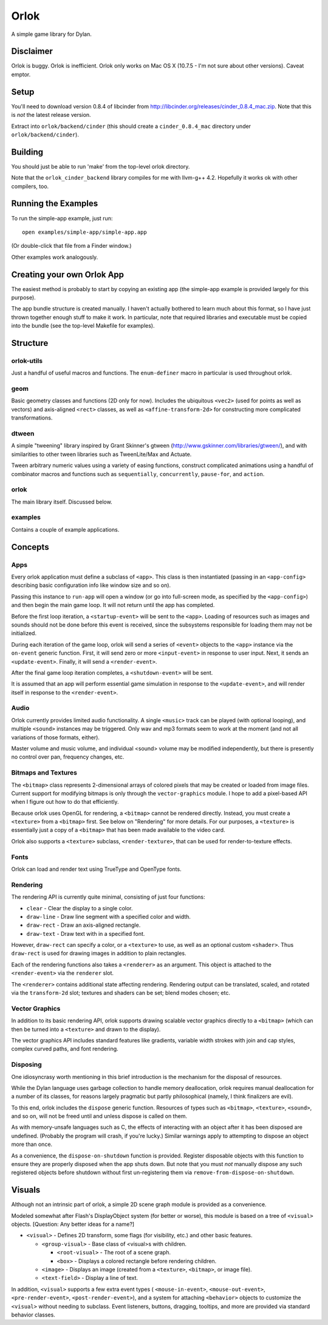 Orlok
=====

A simple game library for Dylan.

Disclaimer
----------

Orlok is buggy. Orlok is inefficient. Orlok only works on Mac OS X
(10.7.5 - I'm not sure about other versions). Caveat emptor.

Setup
-----

You'll need to download version 0.8.4 of libcinder from http://libcinder.org/releases/cinder_0.8.4_mac.zip.
Note that this is *not* the latest release version.

Extract into ``orlok/backend/cinder`` (this should create a ``cinder_0.8.4_mac``
directory under ``orlok/backend/cinder``).

Building
--------
You should just be able to run 'make' from the top-level orlok directory.

Note that the ``orlok_cinder_backend`` library compiles for me with llvm-g++ 4.2.
Hopefully it works ok with other compilers, too.

Running the Examples
--------------------
To run the simple-app example, just run::

    open examples/simple-app/simple-app.app

(Or double-click that file from a Finder window.)

Other examples work analogously.

Creating your own Orlok App
---------------------------
The easiest method is probably to start by copying an existing app (the
simple-app example is provided largely for this purpose).

The app bundle structure is created manually. I haven't actually bothered to
learn much about this format, so I have just thrown together enough stuff to
make it work. In particular, note that required libraries and executable must
be copied into the bundle (see the top-level Makefile for examples).

Structure
---------

orlok-utils
...........
Just a handful of useful macros and functions.
The ``enum-definer`` macro in particular is used throughout orlok.

geom
....
Basic geometry classes and functions (2D only for now). Includes the
ubiquitous ``<vec2>`` (used for points as well as vectors) and axis-aligned
``<rect>`` classes, as well as ``<affine-transform-2d>`` for constructing
more complicated transformations.

dtween
......
A simple "tweening" library inspired by Grant Skinner's gtween
(http://www.gskinner.com/libraries/gtween/), and with similarities to other
tween libraries such as TweenLite/Max and Actuate.

Tween arbitrary numeric values using a variety of easing functions, construct
complicated animations using a handful of combinator macros and functions such
as ``sequentially``, ``concurrently``, ``pause-for``, and ``action``.

orlok
.....
The main library itself. Discussed below.

examples
........
Contains a couple of example applications.


Concepts
--------

Apps
....

Every orlok application must define a subclass of ``<app>``. This class is then
instantiated (passing in an ``<app-config>`` describing basic configuration
info like window size and so on).

Passing this instance to ``run-app`` will open a window (or go into full-screen
mode, as specified by the ``<app-config>``) and then begin the main game loop.
It will not return until the app has completed.

Before the first loop iteration, a ``<startup-event>`` will be sent to the
``<app>``. Loading of resources such as images and sounds should not be done
before this event is received, since the subsystems responsible for loading
them may not be initialized.

During each iteration of the game loop, orlok will send a series of ``<event>``
objects to the ``<app>`` instance via the ``on-event`` generic function.
First, it will send zero or more ``<input-event>`` in response to user input.
Next, it sends an ``<update-event>``. Finally, it will send a ``<render-event>``.

After the final game loop iteration completes, a ``<shutdown-event>`` will be
sent.

It is assumed that an app will perform essential game simulation in response to
the ``<update-event>``, and will render itself in response to the
``<render-event>``.


Audio
.....

Orlok currently provides limited audio functionality. A single ``<music>``
track can be played (with optional looping), and multiple ``<sound>`` instances
may be triggered. Only wav and mp3 formats seem to work at the moment (and not
all variations of those formats, either).

Master volume and music volume, and individual <sound> volume may be modified
independently, but there is presently no control over pan, frequency changes,
etc.

Bitmaps and Textures
....................

The ``<bitmap>`` class represents 2-dimensional arrays of colored pixels that
may be created or loaded from image files. Current support for modifying
bitmaps is only through the ``vector-graphics`` module. I hope to add a
pixel-based API when I figure out how to do that efficiently.

Because orlok uses OpenGL for rendering, a ``<bitmap>`` cannot be rendered
directly. Instead, you must create a ``<texture>`` from a ``<bitmap>`` first.
See below on "Rendering" for more details. For our purposes, a ``<texture>``
is essentially just a copy of a ``<bitmap>`` that has been made available to
the video card.

Orlok also supports a ``<texture>`` subclass, ``<render-texture>``, that can be
used for render-to-texture effects.

Fonts
.....

Orlok can load and render text using TrueType and OpenType fonts.

Rendering
.........

The rendering API is currently quite minimal, consisting of just four
functions:

* ``clear`` - Clear the display to a single color.
* ``draw-line`` - Draw line segment with a specified color and width.
* ``draw-rect`` - Draw an axis-aligned rectangle.
* ``draw-text`` - Draw text with in a specified font.

However, ``draw-rect`` can specify a color, or a ``<texture>`` to use, as well
as an optional custom ``<shader>``. Thus ``draw-rect`` is used for drawing
images in addition to plain rectangles.

Each of the rendering functions also takes a ``<renderer>`` as an argument.
This object is attached to the ``<render-event>`` via the ``renderer`` slot.

The ``<renderer>`` contains additional state affecting rendering. Rendering
output can be translated, scaled, and rotated via the ``transform-2d`` slot;
textures and shaders can be set; blend modes chosen; etc.


Vector Graphics
...............

In addition to its basic rendering API, orlok supports drawing scalable
vector graphics directly to a ``<bitmap>`` (which can then be turned into 
a ``<texture>`` and drawn to the display).

The vector graphics API includes standard features like gradients, variable
width strokes with join and cap styles, complex curved paths, and font
rendering.


Disposing
.........

One idiosyncrasy worth mentioning in this brief introduction is the mechanism
for the disposal of resources.

While the Dylan language uses garbage collection to handle memory deallocation,
orlok requires manual deallocation for a number of its classes, for reasons
largely pragmatic but partly philosophical (namely, I think finalizers are
evil).

To this end, orlok includes the ``dispose`` generic function. Resources of
types such as ``<bitmap>``, ``<texture>``, ``<sound>``, and so on, will not
be freed until and unless dispose is called on them.

As with memory-unsafe languages such as C, the effects of interacting with an
object after it has been disposed are undefined. (Probably the program will
crash, if you're lucky.) Similar warnings apply to attempting to dispose an
object more than once.

As a convenience, the ``dispose-on-shutdown`` function is provided. Register
disposable objects with this function to ensure they are properly disposed
when the app shuts down. But note that you must *not* manually dispose any
such registered objects before shutdown without first un-registering them
via ``remove-from-dispose-on-shutdown``.


Visuals
-------

Although not an intrinsic part of orlok, a simple 2D scene graph module is
provided as a convenience.

Modeled somewhat after Flash's DisplayObject system (for better or worse),
this module is based on a tree of ``<visual>`` objects. [Question: Any better
ideas for a name?]

* ``<visual>`` - Defines 2D transform, some flags (for visibility, etc.) and
  other basic features.

  * ``<group-visual>`` - Base class of <visual>s with children.

    * ``<root-visual>`` - The root of a scene graph.

    * ``<box>`` - Displays a colored rectangle before rendering children.

  * ``<image>`` - Displays an image (created from a ``<texture>``,
    ``<bitmap>``, or image file).

  * ``<text-field>`` - Display a line of text.

In addition, ``<visual>`` supports a few extra event types (
``<mouse-in-event>``, ``<mouse-out-event>``, ``<pre-render-event>``,
``<post-render-event>``), and a system for attaching ``<behavior>`` objects
to customize the ``<visual>`` without needing to subclass. Event listeners,
buttons, dragging, tooltips, and more are provided via standard behavior
classes.

